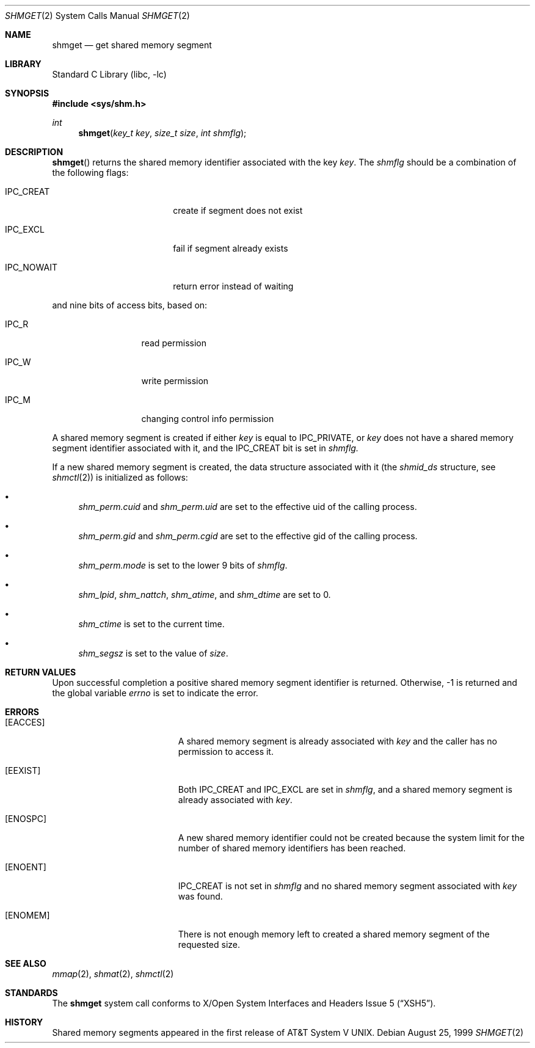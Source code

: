.\"	$NetBSD: shmget.2,v 1.9 2000/06/26 15:46:03 assar Exp $	
.\"
.\" Copyright (c) 1995 Frank van der Linden
.\" All rights reserved.
.\"
.\" Redistribution and use in source and binary forms, with or without
.\" modification, are permitted provided that the following conditions
.\" are met:
.\" 1. Redistributions of source code must retain the above copyright
.\"    notice, this list of conditions and the following disclaimer.
.\" 2. Redistributions in binary form must reproduce the above copyright
.\"    notice, this list of conditions and the following disclaimer in the
.\"    documentation and/or other materials provided with the distribution.
.\" 3. All advertising materials mentioning features or use of this software
.\"    must display the following acknowledgement:
.\"      This product includes software developed for the NetBSD Project
.\"      by Frank van der Linden
.\" 4. The name of the author may not be used to endorse or promote products
.\"    derived from this software without specific prior written permission
.\"
.\" THIS SOFTWARE IS PROVIDED BY THE AUTHOR ``AS IS'' AND ANY EXPRESS OR
.\" IMPLIED WARRANTIES, INCLUDING, BUT NOT LIMITED TO, THE IMPLIED WARRANTIES
.\" OF MERCHANTABILITY AND FITNESS FOR A PARTICULAR PURPOSE ARE DISCLAIMED.
.\" IN NO EVENT SHALL THE AUTHOR BE LIABLE FOR ANY DIRECT, INDIRECT,
.\" INCIDENTAL, SPECIAL, EXEMPLARY, OR CONSEQUENTIAL DAMAGES (INCLUDING, BUT
.\" NOT LIMITED TO, PROCUREMENT OF SUBSTITUTE GOODS OR SERVICES; LOSS OF USE,
.\" DATA, OR PROFITS; OR BUSINESS INTERRUPTION) HOWEVER CAUSED AND ON ANY
.\" THEORY OF LIABILITY, WHETHER IN CONTRACT, STRICT LIABILITY, OR TORT
.\" (INCLUDING NEGLIGENCE OR OTHERWISE) ARISING IN ANY WAY OUT OF THE USE OF
.\" THIS SOFTWARE, EVEN IF ADVISED OF THE POSSIBILITY OF SUCH DAMAGE.
.\"
.Dd August 25, 1999
.Dt SHMGET 2
.Os
.Sh NAME
.Nm shmget
.Nd get shared memory segment
.Sh LIBRARY
.Lb libc
.Sh SYNOPSIS
.Fd #include <sys/shm.h>
.Ft int
.Fn shmget "key_t key" "size_t size" "int shmflg"
.Sh DESCRIPTION
.Fn shmget
returns the shared memory identifier associated with the key
.Fa key .
The
.Fa shmflg
should be a combination of the following flags:
.Bl -tag -offset indent -width IPC_NOWAIT
.It Dv IPC_CREAT
create if segment does not exist
.It Dv IPC_EXCL
fail if segment already exists
.It Dv IPC_NOWAIT
return error instead of waiting
.El
.Pp
and nine bits of access bits, based on:
.Bl -tag -offset indent -width IPC_R
.It Dv IPC_R
read permission
.It Dv IPC_W
write permission
.It Dv IPC_M
changing control info permission
.El
.Pp
A shared memory segment is created if either
.Fa key
is equal to
.Dv IPC_PRIVATE ,
or
.Fa key
does not have a shared memory segment identifier associated with it, and the
.Dv IPC_CREAT
bit is set in
.Fa shmflg.
.Pp
If a new shared memory segment is created, the data structure
associated with it (the
.Va shmid_ds
structure, see
.Xr shmctl 2 )
is initialized as follows:
.Bl -bullet
.It 
.Va shm_perm.cuid
and
.Va shm_perm.uid
are set to the effective uid of the calling process.
.It
.Va shm_perm.gid
and
.Va shm_perm.cgid
are set to the effective gid of the calling process.
.It
.Va shm_perm.mode
is set to the lower 9 bits of
.Fa shmflg .
.It
.Va shm_lpid ,
.Va shm_nattch ,
.Va shm_atime ,
and 
.Va shm_dtime
are set to 0.
.It
.Va shm_ctime
is set to the current time.
.It
.Va shm_segsz
is set to the value of
.Fa size .
.El
.Sh RETURN VALUES
Upon successful completion a positive shared memory segment identifier
is returned.
Otherwise, -1 is returned and the global variable
.Va errno
is set to indicate the error.
.Sh ERRORS
.Bl -tag -width Er
.It Bq Er EACCES
A shared memory segment is already associated with
.Fa key
and the caller has no permission to access it.
.It Bq Er EEXIST
Both
.Dv IPC_CREAT
and
.Dv IPC_EXCL
are set in
.Fa shmflg ,
and a shared memory segment is already associated with
.Fa key .
.It Bq Er ENOSPC
A new shared memory identifier could not be created because the system limit
for the number of shared memory identifiers has been reached.
.It Bq Er ENOENT
.Dv IPC_CREAT
is not set in
.Fa shmflg
and no shared memory segment associated with
.Fa key
was found.
.It Bq Er ENOMEM
There is not enough memory left to created a shared memory segment of the
requested size.
.El
.Sh SEE ALSO
.Xr mmap 2 ,
.Xr shmat 2 ,
.Xr shmctl 2
.Sh STANDARDS
The
.Nm
system call conforms to
.St -xsh5 .
.Sh HISTORY
Shared memory segments appeared in the first release of
.At V .
